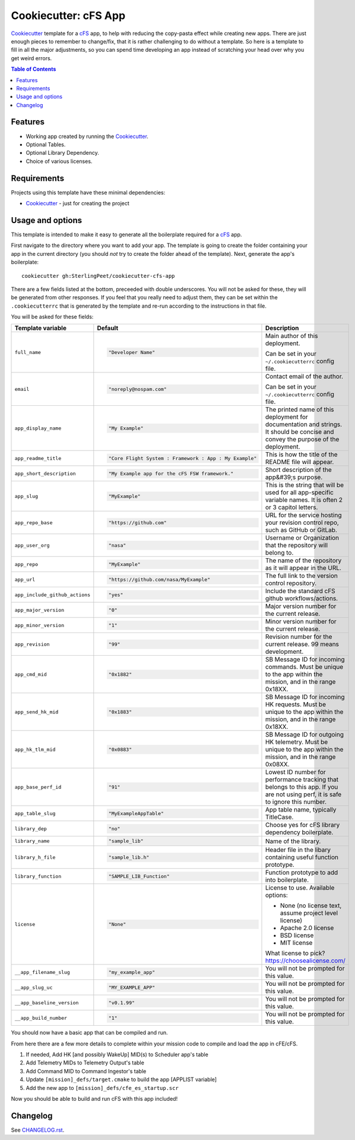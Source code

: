 .. DO NOT EDIT THIS FILE DIRECTLY!!!  Edit the template in ci/templates/README.rst
.. and then regenerate this file by running the ci/bootstrap.py script.
..

=====================
Cookiecutter: cFS App
=====================

Cookiecutter_ template for a `cFS`_ app, to help with reducing the copy-pasta effect while creating new apps.
There are just enough pieces to remember to change/fix, that it is rather challenging to do without a template.
So here is a template to fill in all the major adjustments, so you can spend time developing an app instead of scratching your head over why you get weird errors.

.. contents:: Table of Contents

Features
--------

* Working app created by running the Cookiecutter_.
* Optional Tables.
* Optional Library Dependency.
* Choice of various licenses.

Requirements
------------

Projects using this template have these minimal dependencies:

* Cookiecutter_ - just for creating the project

Usage and options
-----------------

This template is intended to make it easy to generate all the boilerplate required for a `cFS`_ app.

First navigate to the directory where you want to add your app.
The template is going to create the folder containing your app in the current directory (you should *not* try to create the folder ahead of the template).
Next, generate the app's boilerplate::

  cookiecutter gh:SterlingPeet/cookiecutter-cfs-app

There are a few fields listed at the bottom, preceeded with double underscores.
You will not be asked for these, they will be generated from other responses.
If you feel that you really need to adjust them, they can be set within the ``.cookiecutterrc`` that is generated by the template and re-run according to the instructions in that file.

You will be asked for these fields:

.. list-table::
    :header-rows: 1

    * - Template variable
      - Default
      - Description

    * - ``full_name``
      - .. code:: python

            "Developer Name"

      - Main author of this deployment.

        Can be set in your ``~/.cookiecutterrc`` config file.

    * - ``email``
      - .. code:: python

            "noreply@nospam.com"

      - Contact email of the author.

        Can be set in your ``~/.cookiecutterrc`` config file.

    * - ``app_display_name``
      - .. code:: python

            "My Example"

      - The printed name of this deployment for documentation and strings.  It should be concise and convey the purpose of the deployment.

    * - ``app_readme_title``
      - .. code:: python

            "Core Flight System : Framework : App : My Example"

      - This is how the title of the README file will appear.

    * - ``app_short_description``
      - .. code:: python

            "My Example app for the cFS FSW framework."

      - Short description of the app&#39;s purpose.

    * - ``app_slug``
      - .. code:: python

            "MyExample"

      - This is the string that will be used for all app-specific variable names.  It is often 2 or 3 capitol letters.

    * - ``app_repo_base``
      - .. code:: python

            "https://github.com"

      - URL for the service hosting your revision control repo, such as GitHub or GitLab.

    * - ``app_user_org``
      - .. code:: python

            "nasa"

      - Username or Organization that the repository will belong to.

    * - ``app_repo``
      - .. code:: python

            "MyExample"

      - The name of the repository as it will appear in the URL.

    * - ``app_url``
      - .. code:: python

            "https://github.com/nasa/MyExample"

      - The full link to the version control repository.

    * - ``app_include_github_actions``
      - .. code:: python

            "yes"

      - Include the standard cFS github workflows/actions.

    * - ``app_major_version``
      - .. code:: python

            "0"

      - Major version number for the current release.

    * - ``app_minor_version``
      - .. code:: python

            "1"

      - Minor version number for the current release.

    * - ``app_revision``
      - .. code:: python

            "99"

      - Revision number for the current release.  99 means development.

    * - ``app_cmd_mid``
      - .. code:: python

            "0x1882"

      - SB Message ID for incoming commands.  Must be unique to the app within the mission, and in the range 0x18XX.

    * - ``app_send_hk_mid``
      - .. code:: python

            "0x1883"

      - SB Message ID for incoming HK requests.  Must be unique to the app within the mission, and in the range 0x18XX.

    * - ``app_hk_tlm_mid``
      - .. code:: python

            "0x0883"

      - SB Message ID for outgoing HK telemetry.  Must be unique to the app within the mission, and in the range 0x08XX.

    * - ``app_base_perf_id``
      - .. code:: python

            "91"

      - Lowest ID number for performance tracking that belongs to this app.  If you are not using perf, it is safe to ignore this number.

    * - ``app_table_slug``
      - .. code:: python

            "MyExampleAppTable"

      - App table name, typically TitleCase.

    * - ``library_dep``
      - .. code:: python

            "no"

      - Choose yes for cFS library dependency boilerplate.

    * - ``library_name``
      - .. code:: python

            "sample_lib"

      - Name of the library.

    * - ``library_h_file``
      - .. code:: python

            "sample_lib.h"

      - Header file in the libary containing useful function prototype.

    * - ``library_function``
      - .. code:: python

            "SAMPLE_LIB_Function"

      - Function prototype to add into boilerplate.

    * - ``license``
      - .. code:: python

            "None"

      - License to use. Available options:

        * None (no license text, assume project level license)
        * Apache 2.0 license
        * BSD license
        * MIT license

        What license to pick? https://choosealicense.com/

    * - ``__app_filename_slug``
      - .. code:: python

            "my_example_app"

      - You will not be prompted for this value.

    * - ``__app_slug_uc``
      - .. code:: python

            "MY_EXAMPLE_APP"

      - You will not be prompted for this value.

    * - ``__app_baseline_version``
      - .. code:: python

            "v0.1.99"

      - You will not be prompted for this value.

    * - ``__app_build_number``
      - .. code:: python

            "1"

      - You will not be prompted for this value.


You should now have a basic app that can be compiled and run.

From here there are a few more details to complete within your mission code to compile and load the app in cFE/cFS.

1. If needed, Add HK [and possibly WakeUp] MID(s) to Scheduler app's table
2. Add Telemetry MIDs to Telemetry Output's table
3. Add Command MID to Command Ingestor's table
4. Update ``[mission]_defs/target.cmake`` to build the app [APPLIST variable]
5. Add the new app to ``[mission]_defs/cfe_es_startup.scr``

Now you should be able to build and run cFS with this app included!


Changelog
---------

See `CHANGELOG.rst <https://github.com/SterlingPeet/cookiecutter-cfs-app/tree/master/CHANGELOG.rst>`_.

.. _Cookiecutter: https://github.gatech.edu/audreyr/cookiecutter
.. _cFS: https://cfs.gsfc.nasa.gov
.. _slug: https://en.wikipedia.org/wiki/Clean_URL#Slug
